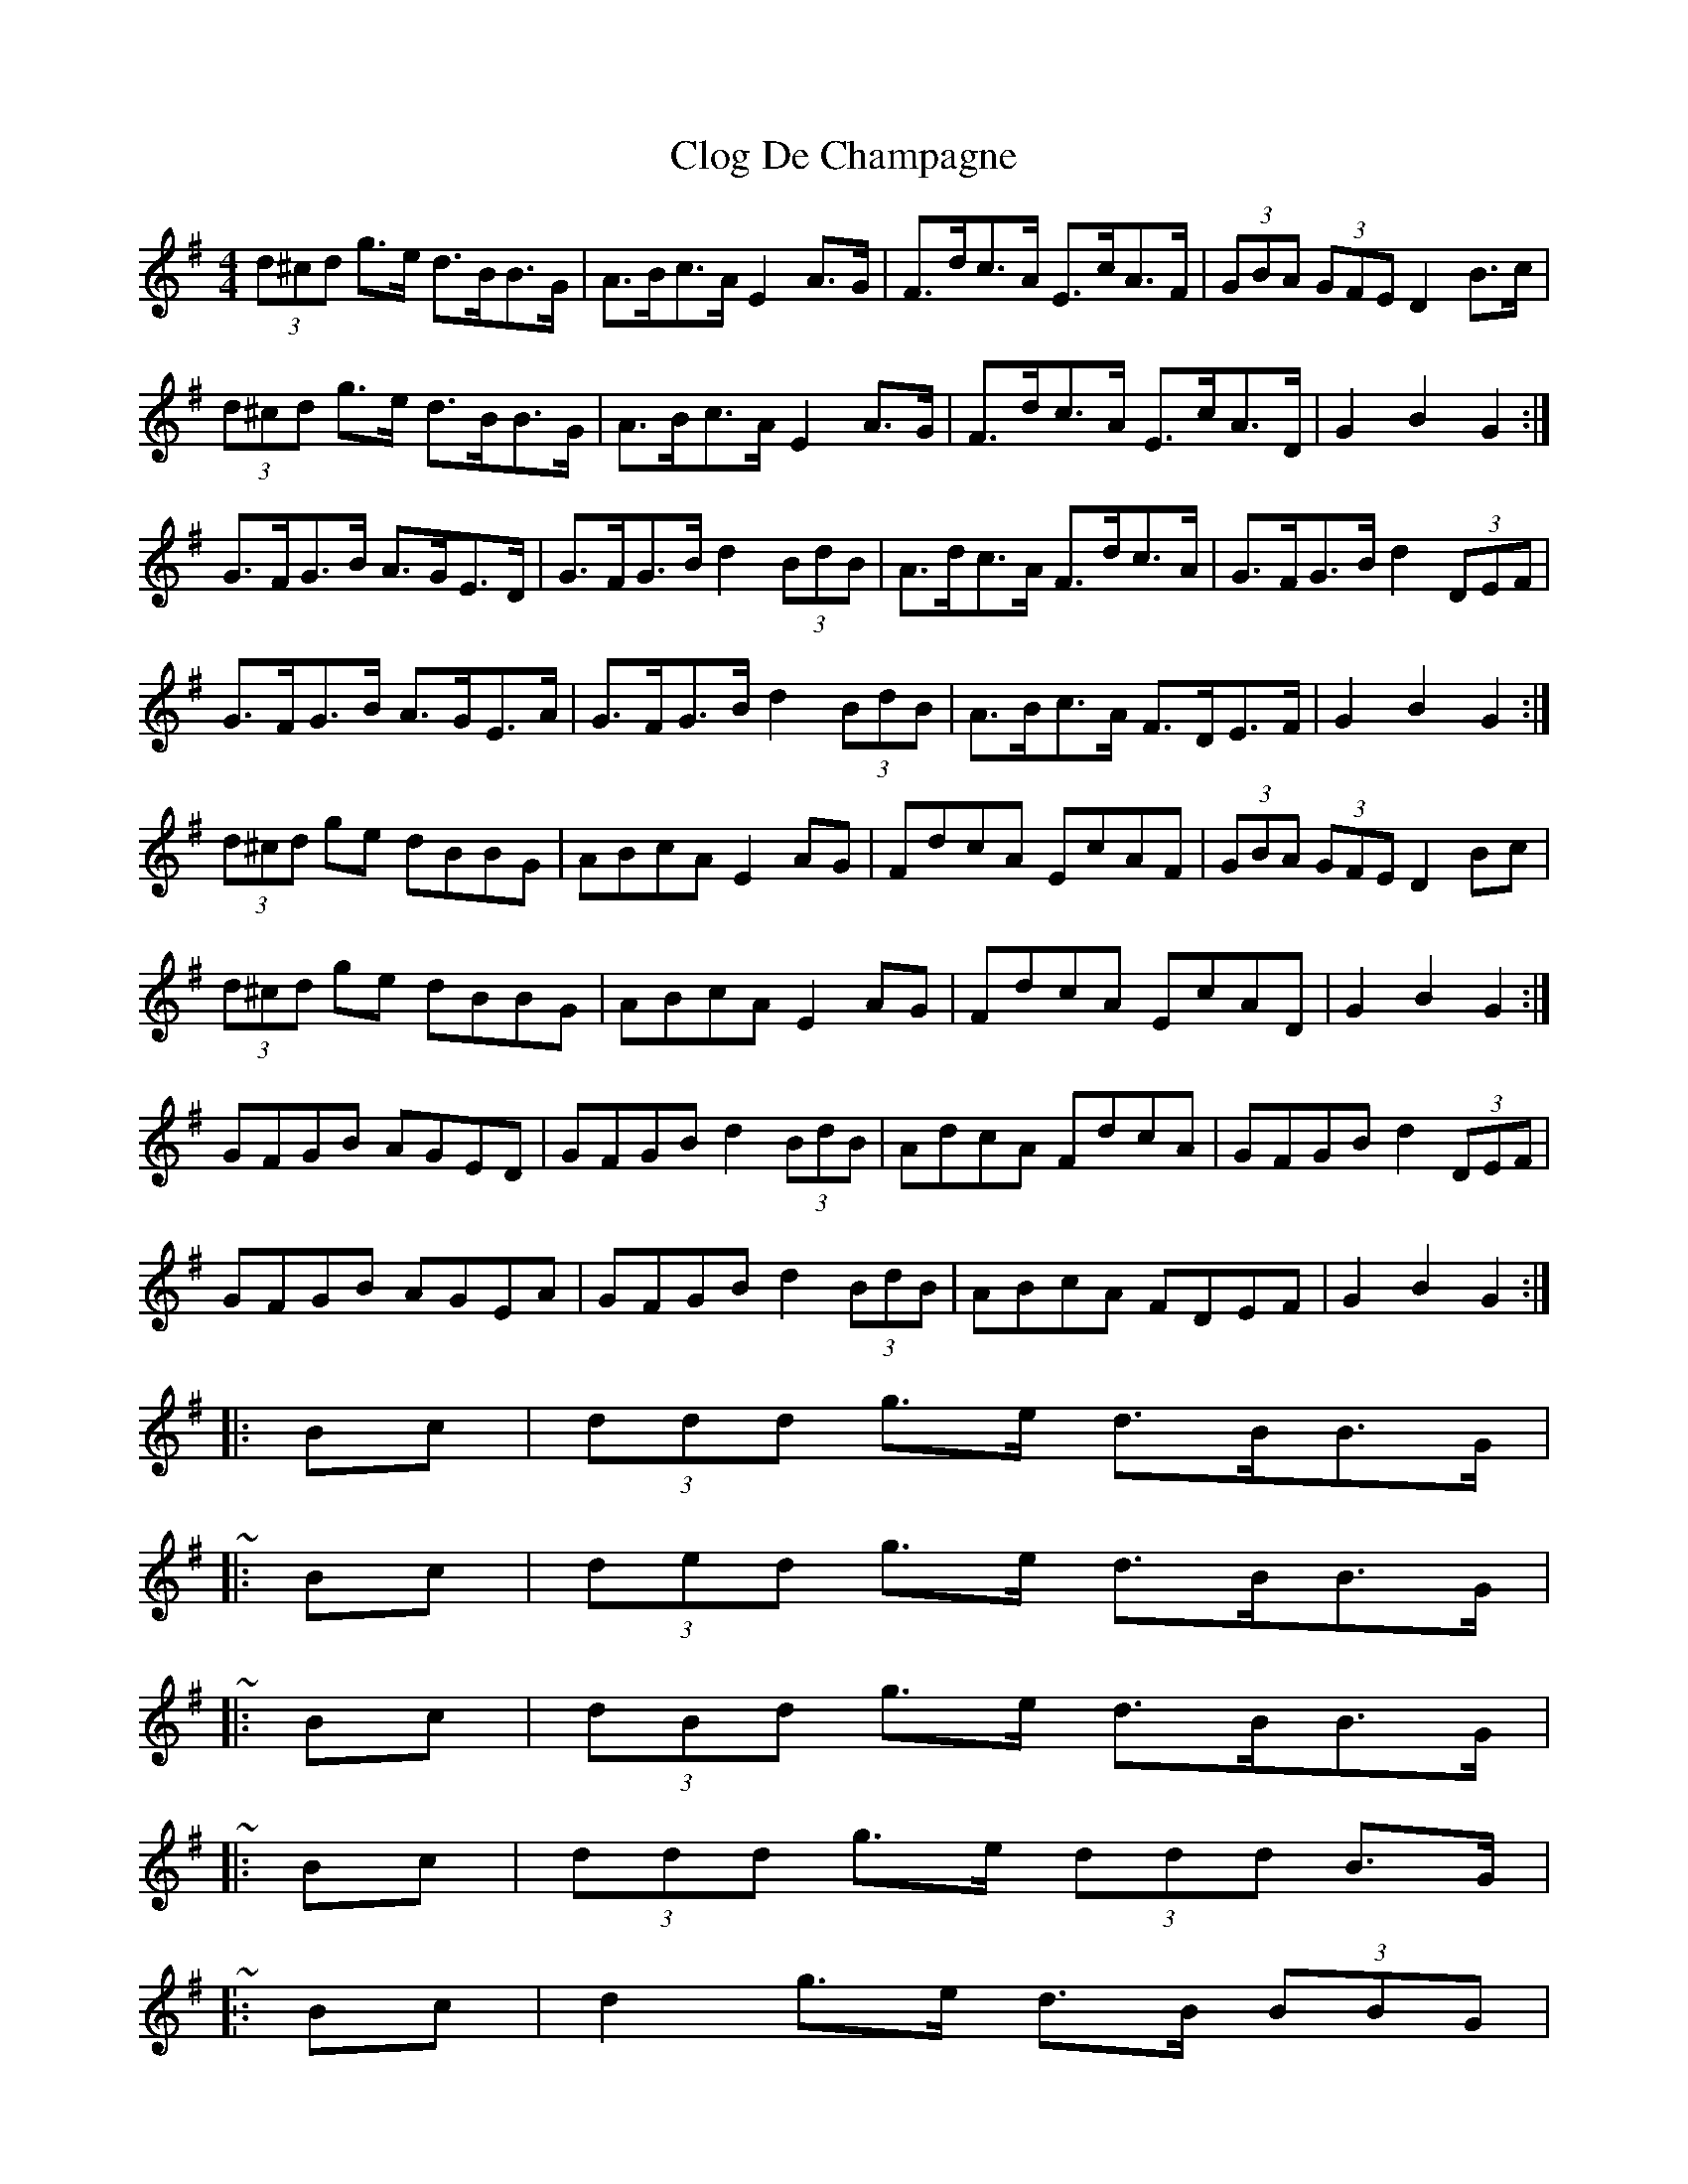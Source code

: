 X: 2
T: Clog De Champagne
Z: ceolachan
S: https://thesession.org/tunes/6701#setting18337
R: barndance
M: 4/4
L: 1/8
K: Gmaj
(3d^cd g>e d>BB>G | A>Bc>A E2 A>G | F>dc>A E>cA>F | (3GBA (3GFE D2 B>c |(3d^cd g>e d>BB>G | A>Bc>A E2 A>G | F>dc>A E>cA>D | G2 B2 G2 :|G>FG>B A>GE>D | G>FG>B d2 (3BdB | A>dc>A F>dc>A | G>FG>B d2 (3DEF |G>FG>B A>GE>A | G>FG>B d2 (3BdB | A>Bc>A F>DE>F | G2 B2 G2 :|(3d^cd ge dBBG | ABcA E2 AG | FdcA EcAF | (3GBA (3GFE D2 Bc |(3d^cd ge dBBG | ABcA E2 AG | FdcA EcAD | G2 B2 G2 :|GFGB AGED | GFGB d2 (3BdB | AdcA FdcA | GFGB d2 (3DEF |GFGB AGEA | GFGB d2 (3BdB | ABcA FDEF | G2 B2 G2 :||: Bc | (3ddd g>e d>BB>G | ~|: Bc | (3ded g>e d>BB>G | ~|: Bc | (3dBd g>e d>BB>G | ~|: Bc | (3ddd g>e (3ddd B>G | ~ ..|: Bc | d2 g>e d>B (3BBG | ~|: Bc | d>Bg>e d>GB>G | ~

